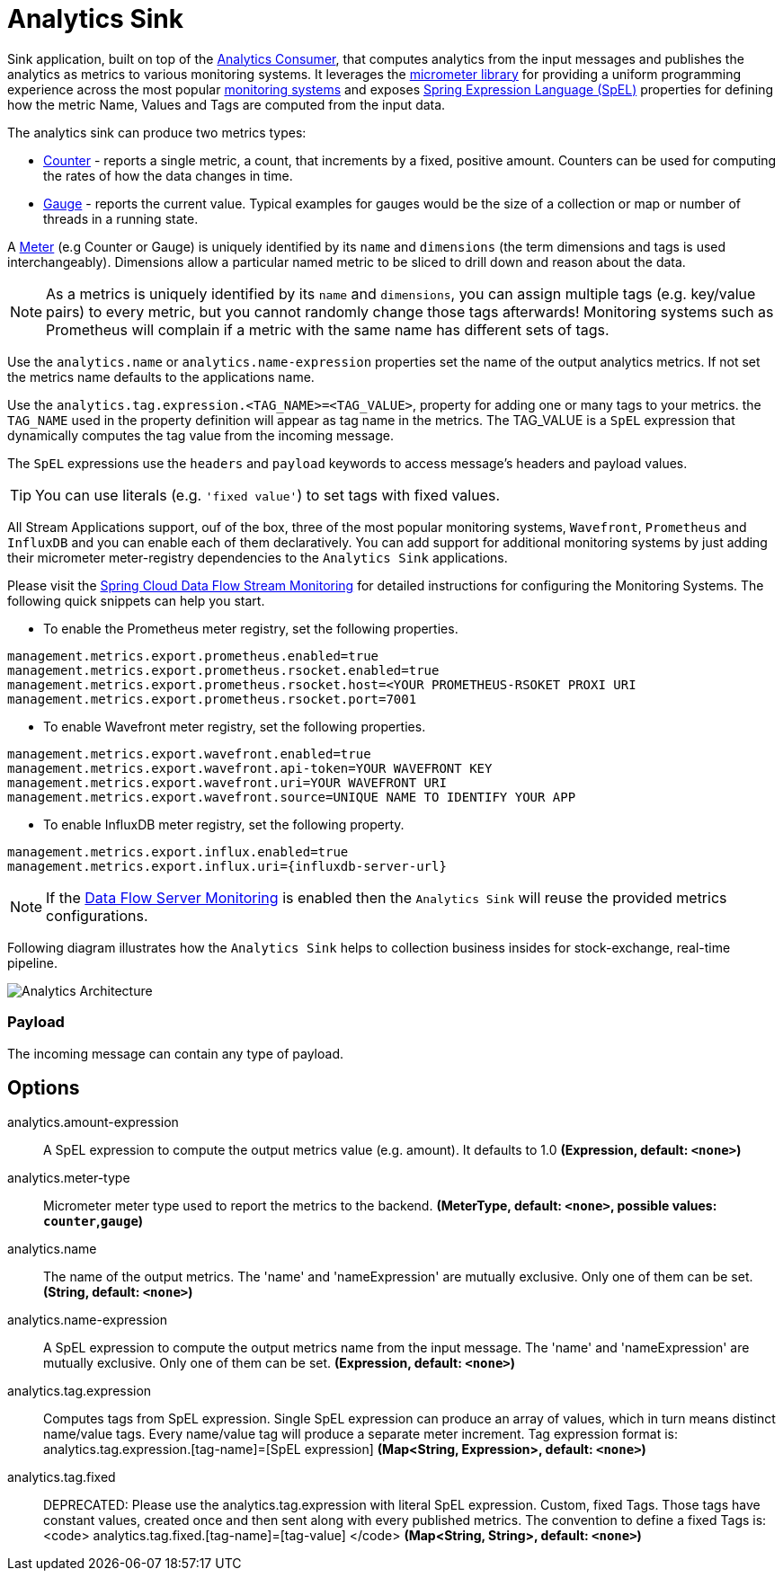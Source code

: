 //tag::ref-doc[]
:images-asciidoc: https://github.com/spring-cloud/stream-applications/raw/master/applications/sink/analytics-sink/src/main/resources

= Analytics Sink

Sink application, built on top of the https://github.com/spring-cloud/stream-applications/tree/master/functions/consumer/analytics-consumer[Analytics Consumer], that computes analytics from the input messages and publishes the analytics as metrics to various monitoring systems. It leverages the https://micrometer.io[micrometer library] for providing a uniform programming experience across the most popular https://micrometer.io/docs[monitoring systems] and exposes https://docs.spring.io/spring-integration/reference/html/spel.html#spel[Spring Expression Language (SpEL)] properties for defining how the metric Name, Values and Tags are computed from the input data.

The analytics sink can produce two metrics types:

- https://micrometer.io/docs/concepts#_counters[Counter] - reports a single metric, a count, that increments by a fixed, positive amount. Counters can be used for computing the rates of how the data changes in time.
- https://micrometer.io/docs/concepts#_gauges[Gauge] - reports the current value. Typical examples for gauges would be the size of a collection or map or number of threads in a running state.

A https://micrometer.io/docs/concepts#_meters[Meter] (e.g Counter or Gauge) is uniquely identified by its `name` and `dimensions` (the term dimensions and tags is used interchangeably). Dimensions allow a particular named metric to be sliced to drill down and reason about the data.

NOTE: As a metrics is uniquely identified by its `name` and `dimensions`, you can assign multiple tags (e.g. key/value pairs) to every metric, but you cannot randomly change those tags afterwards! Monitoring systems such as Prometheus will complain if a metric with the same name has different sets of tags.

Use the `analytics.name` or `analytics.name-expression` properties set the name of the output analytics metrics. If not set the metrics name defaults to the applications name.

Use the `analytics.tag.expression.<TAG_NAME>=<TAG_VALUE>`, property for adding one or many tags to your metrics. the `TAG_NAME` used in the property definition will appear as tag name in the metrics. The TAG_VALUE is a `SpEL` expression that dynamically computes the tag value from the incoming message.

The `SpEL` expressions use the `headers` and `payload` keywords to access message’s headers and payload values.

TIP: You can use literals (e.g. `'fixed value'`) to set tags with fixed values.

All Stream Applications support, ouf of the box, three of the most popular monitoring systems, `Wavefront`, `Prometheus` and `InfluxDB` and you can enable each of them declaratively.
You can add support for additional monitoring systems by just adding their micrometer meter-registry dependencies to the `Analytics Sink` applications.

Please visit the https://dataflow.spring.io/docs/2.6.0.SNAPSHOT/feature-guides/streams/monitoring/[Spring Cloud Data Flow Stream Monitoring] for detailed instructions for configuring the Monitoring Systems. The following quick snippets can help you start.

* To enable the Prometheus meter registry, set the following properties.
```
management.metrics.export.prometheus.enabled=true
management.metrics.export.prometheus.rsocket.enabled=true
management.metrics.export.prometheus.rsocket.host=<YOUR PROMETHEUS-RSOKET PROXI URI
management.metrics.export.prometheus.rsocket.port=7001
```

* To enable Wavefront meter registry, set the following properties.
```
management.metrics.export.wavefront.enabled=true
management.metrics.export.wavefront.api-token=YOUR WAVEFRONT KEY
management.metrics.export.wavefront.uri=YOUR WAVEFRONT URI
management.metrics.export.wavefront.source=UNIQUE NAME TO IDENTIFY YOUR APP
```

* To enable InfluxDB meter registry, set the following property.
```
management.metrics.export.influx.enabled=true
management.metrics.export.influx.uri={influxdb-server-url}
```

NOTE: If the https://dataflow.spring.io/docs/2.6.0.SNAPSHOT/feature-guides/streams/monitoring/[Data Flow Server Monitoring] is enabled then the `Analytics Sink` will reuse the provided metrics configurations.

Following diagram illustrates how the `Analytics Sink` helps to collection business insides for stock-exchange, real-time pipeline.

image::{images-asciidoc}/AnalyticsSinkArchitecture.png[Analytics Architecture, scaledwidth="70%"]

=== Payload

The incoming message can contain any type of payload.

== Options

//tag::configuration-properties[]
$$analytics.amount-expression$$:: $$A SpEL expression to compute the output metrics value (e.g. amount). It defaults to 1.0$$ *($$Expression$$, default: `$$<none>$$`)*
$$analytics.meter-type$$:: $$Micrometer meter type used to report the metrics to the backend.$$ *($$MeterType$$, default: `$$<none>$$`, possible values: `counter`,`gauge`)*
$$analytics.name$$:: $$The name of the output metrics. The 'name' and 'nameExpression' are mutually exclusive. Only one of them can be set.$$ *($$String$$, default: `$$<none>$$`)*
$$analytics.name-expression$$:: $$A SpEL expression to compute the output metrics name from the input message. The 'name' and 'nameExpression' are mutually exclusive. Only one of them can be set.$$ *($$Expression$$, default: `$$<none>$$`)*
$$analytics.tag.expression$$:: $$Computes tags from SpEL expression. Single SpEL expression can produce an array of values, which in turn means distinct name/value tags. Every name/value tag will produce a separate meter increment. Tag expression format is: analytics.tag.expression.[tag-name]=[SpEL expression]$$ *($$Map<String, Expression>$$, default: `$$<none>$$`)*
$$analytics.tag.fixed$$:: $$DEPRECATED: Please use the analytics.tag.expression with literal SpEL expression. Custom, fixed Tags. Those tags have constant values, created once and then sent along with every published metrics. The convention to define a fixed Tags is: <code>   analytics.tag.fixed.[tag-name]=[tag-value] </code>$$ *($$Map<String, String>$$, default: `$$<none>$$`)*
//end::configuration-properties[]

//end::ref-doc[]
